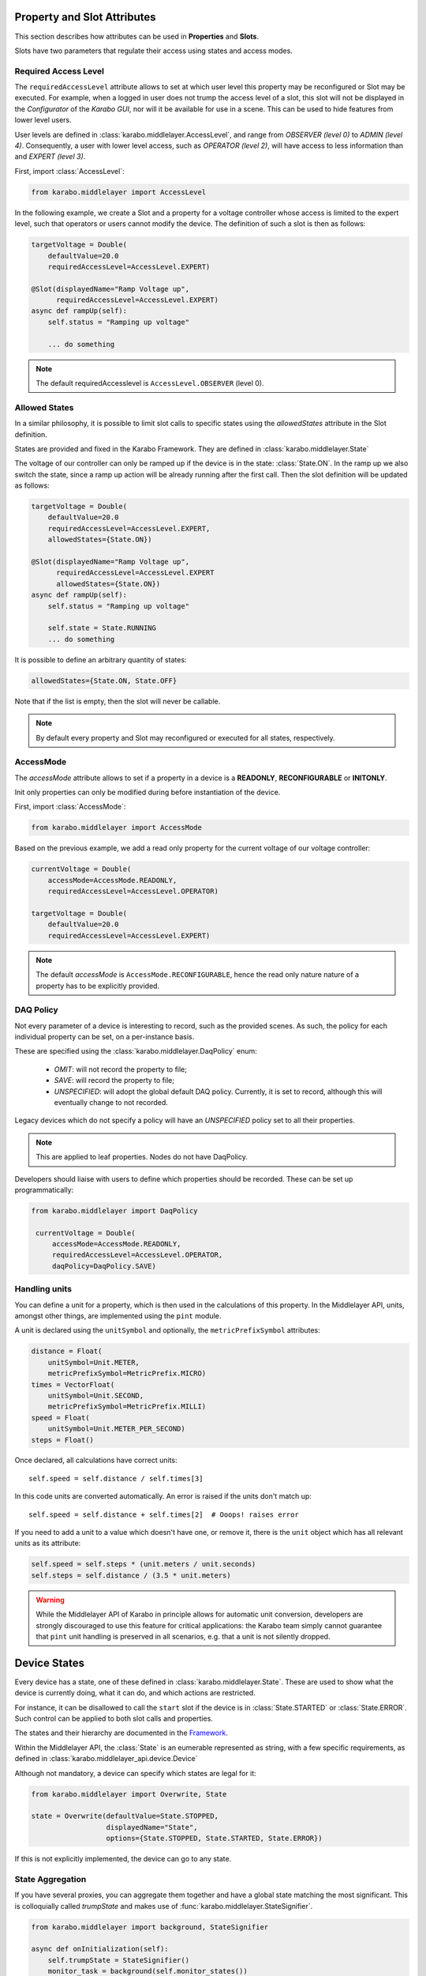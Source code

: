 .. _device-attributes:

Property and Slot Attributes
============================

This section describes how attributes can be used in **Properties** and **Slots**.

Slots have two parameters that regulate their access using states and access
modes.

Required Access Level
+++++++++++++++++++++
The ``requiredAccessLevel`` attribute allows to set at which user level this
property may be reconfigured or Slot may be executed.
For example, when a logged in user does not trump the access level of a slot,
this slot will not be displayed in the *Configurator* of the *Karabo GUI*,
nor will it be available for use in a scene.
This can be used to hide features from lower level users.

User levels are defined in :class:`karabo.middlelayer.AccessLevel`, and range
from `OBSERVER (level 0)` to `ADMIN (level 4)`.
Consequently, a user with lower level access, such as `OPERATOR
(level 2)`, will have access to less information than and `EXPERT (level 3)`.

First, import :class:`AccessLevel`:

.. code-block:: Python

    from karabo.middlelayer import AccessLevel

In the following example, we create a Slot and a property for a voltage
controller whose access is limited to the expert level, such that operators
or users cannot modify the device.
The definition of such a slot is then as follows:

.. code-block:: Python

    targetVoltage = Double(
        defaultValue=20.0
        requiredAccessLevel=AccessLevel.EXPERT)

    @Slot(displayedName="Ramp Voltage up",
          requiredAccessLevel=AccessLevel.EXPERT)
    async def rampUp(self):
        self.status = "Ramping up voltage"

        ... do something

.. note::

    The default requiredAccesslevel is ``AccessLevel.OBSERVER`` (level 0).

Allowed States
++++++++++++++
In a similar philosophy, it is possible to limit slot calls to specific states
using the `allowedStates` attribute in the Slot definition.

States are provided and fixed in the Karabo Framework. They are defined
in :class:`karabo.middlelayer.State`

The voltage of our controller can only be ramped up if the device is in the
state: :class:`State.ON`. In the ramp up we also switch the state, since a ramp
up action will be already running after the first call.
Then the slot definition will be updated as follows:

.. code-block:: Python

    targetVoltage = Double(
        defaultValue=20.0
        requiredAccessLevel=AccessLevel.EXPERT,
        allowedStates={State.ON})

    @Slot(displayedName="Ramp Voltage up",
          requiredAccessLevel=AccessLevel.EXPERT
          allowedStates={State.ON})
    async def rampUp(self):
        self.status = "Ramping up voltage"

        self.state = State.RUNNING
        ... do something

It is possible to define an arbitrary quantity of states:

.. code-block:: Python

          allowedStates={State.ON, State.OFF}

Note that if the list is empty, then the slot will never be callable.

.. note::

    By default every property and Slot may reconfigured or executed for all
    states, respectively.

AccessMode
++++++++++
The `accessMode` attribute allows to set if a property in a device is a
**READONLY**, **RECONFIGURABLE** or **INITONLY**.

Init only properties can only be modified during before instantiation of the
device.

First, import :class:`AccessMode`:

.. code-block:: Python

    from karabo.middlelayer import AccessMode

Based on the previous example, we add a read only property for the current
voltage of our voltage controller:

.. code-block:: Python

    currentVoltage = Double(
        accessMode=AccessMode.READONLY,
        requiredAccessLevel=AccessLevel.OPERATOR)

    targetVoltage = Double(
        defaultValue=20.0
        requiredAccessLevel=AccessLevel.EXPERT)

.. note::

    The default `accessMode` is ``AccessMode.RECONFIGURABLE``, hence the read only nature
    nature of a property has to be explicitly provided.

DAQ Policy
++++++++++
Not every parameter of a device is interesting to record, such as the provided scenes.
As such, the policy for each individual property can be set, on a per-instance basis.

These are specified using the :class:`karabo.middlelayer.DaqPolicy` enum:

 - `OMIT`: will not record the property to file;
 - `SAVE`: will record the property to file;
 - `UNSPECIFIED`: will adopt the global default DAQ policy. Currently, it is set to
   record, although this will eventually change to not recorded.

Legacy devices which do not specify a policy will have an `UNSPECIFIED` policy set
to all their properties.

.. note::
    This are applied to leaf properties. Nodes do not have DaqPolicy.

Developers should liaise with users to define which properties should be recorded.
These can be set up programmatically:

.. code-block:: Python

   from karabo.middlelayer import DaqPolicy

    currentVoltage = Double(
        accessMode=AccessMode.READONLY,
        requiredAccessLevel=AccessLevel.OPERATOR,
        daqPolicy=DaqPolicy.SAVE)

Handling units
++++++++++++++
You can define a unit for a property, which is then used in the
calculations of this property. In the Middlelayer API, units, amongst other
things, are implemented using the ``pint`` module.

A unit is declared using the ``unitSymbol`` and optionally, the
``metricPrefixSymbol`` attributes:

.. code-block:: Python

    distance = Float(
        unitSymbol=Unit.METER,
        metricPrefixSymbol=MetricPrefix.MICRO)
    times = VectorFloat(
        unitSymbol=Unit.SECOND,
        metricPrefixSymbol=MetricPrefix.MILLI)
    speed = Float(
        unitSymbol=Unit.METER_PER_SECOND)
    steps = Float()

Once declared, all calculations have correct units::

    self.speed = self.distance / self.times[3]

In this code units are  converted automatically. An error is
raised if the units don't match up::

    self.speed = self.distance + self.times[2]  # Ooops! raises error

If you need to add a unit to a value which doesn't have one, or remove
it, there is the ``unit`` object which has all relevant units as its
attribute:

.. code-block:: Python

    self.speed = self.steps * (unit.meters / unit.seconds)
    self.steps = self.distance / (3.5 * unit.meters)

.. warning::

    While the Middlelayer API of Karabo in principle allows for automatic
    unit conversion, developers are strongly discouraged to use this feature for
    critical applications: the Karabo team simply cannot guarantee that
    ``pint`` unit handling is preserved in all scenarios, e.g. that a unit
    is not silently dropped.


Device States
=============
Every device has a state, one of these defined in :class:`karabo.middlelayer.State`.
These are used to show what the device is currently doing, what it can do, and
which actions are restricted.

For instance, it can be disallowed to call the ``start`` slot if the device is
in :class:`State.STARTED` or :class:`State.ERROR`.
Such control can be applied to both slot calls and properties.

The states and their hierarchy are documented in the `Framework`__.


Within the Middlelayer API, the :class:`State` is an eumerable represented as
string, with a few specific requirements, as defined in
:class:`karabo.middlelayer_api.device.Device`

Although not mandatory, a device can specify which states are legal for it:

.. code-block:: Python

   from karabo.middlelayer import Overwrite, State

   state = Overwrite(defaultValue=State.STOPPED,
                     displayedName="State",
                     options={State.STOPPED, State.STARTED, State.ERROR})

If this is not explicitly implemented, the device can go to any state.

State Aggregation
+++++++++++++++++
If you have several proxies, you can aggregate them together and have a global
state matching the most significant. This is colloquially called `trumpState`
and makes use of :func:`karabo.middlelayer.StateSignifier`.

.. code-block:: Python

   from karabo.middlelayer import background, StateSignifier

   async def onInitialization(self):
       self.trumpState = StateSignifier()
       monitor_task = background(self.monitor_states())

   async def monitor_states(self):
       while True:
           state_list = [dev.state for dev in self.devices]  # Where self.devices is a list of proxies
           self.state = self.trumpState.returnMostSignificant(state_list)
           await waitUntilNew(*state_list)

As well as getting the most significant state, it will attach the newest
timestamp to the returned state.

It is also possible to define your own rules, as documented in
:class:`karabo.common.states.StateSignifier`


The following shows how to represent and query a remote device's state and
integrate it in a device:

.. code-block:: Python

   from karabo.middlelayer import (
       AccessMode, Assignment, background, connectDevice, State, String,
       waitUntilNew)

   remoteState = String(
       displayedName="State",
       enum=State,
       displayType="State",  # This type enables color coding in the GUI
       description="The current state the device is in",
       accessMode=AccessMode.READONLY,
       assignment=Assignment.OPTIONAL,
       defaultValue=State.UNKNOWN)

   async def onInitialization(self):
       self.remote_device = await connectDevice("some_device")
       self.watch_task = background(self.watchdog())

   async def watchdog(self):
      while True:
          await waitUntilNew(self.remote_device)
          self.remoteState = self.remote_device.state

However, :ref:`device node <device-node>` might be more appropriate

Tags and Aliases
================
In Karabo, it is possible to give to a property tags and aliases.
Tags allow to mark a property for certain usage or scenarios, whereas aliases
are used to keep commands or markers needed when modifying the property.

These are typically used both together, when querying hardware, for instance,
without the need for keeping several lists of parameters and modes.

To begin, mark the properties as desired, here are properties that are polled
in a loop, and properties that are read once, at startup, for instance:

.. code-block:: Python

   from karabo middlelayer import AccessMode, Bool, String
   
   isAtTarget = Bool(displayedName="At Target",
                     description="The hardware is on target position",
                     accessMode=AccessMode.READONLY
                     alias="SEND TARGET",  # The hardware command
                     tags={"poll"})  # The conditions under which to query

   hwStatus = String(displayedName="HW status",
                     description="status, as provided by the hardware",
                     accessMode.READONLY,
                     alias="SEND STATUS",  # The hardware command
                     tags={"poll"})  # The conditions under which to query

   hwVersion = String(displayedName="HW Version",
                      description="status, as provided by the hardware",
                      accessMode.READONLY,
                      alias="SEND VERSION",  # The hardware command
                      tags={"once"})  # The conditions under which to query

Tags of a property can be multiple, and are contained within a set.

Once this is defined, :func:`karabo.middlelayer.Schema.filterByTags` will
return a hash with the keys of all properties having a specific tag:

.. code-block:: Python

   async def onInitialization(self):
       schema = self.getDeviceSchema()
       
       # Get all properties that are to be queried once
       onces = schema.filterByTags("once")     
       # This returns a Hash which is the subset of the current configuration,
       # with the property names that have 'once' as one of their tags.

       # Get the hardware commands, aliases, for each of the properties
       tasks = {prop: self.query_device(schema.getAliasAsString(prop)) for prop in once.keys()}

       # Query
       results = await gather(tasks)

       # Set the result
       for prop, value in results.items():
           setattr(self, prop, value)
   

whilst a background task can poll the other parameters in a loop:

.. code-block:: Python
   from karabo.middlelayer import background, gather

   async def onStart(self):
       schema = self.getDeviceSchema()
       # Get all properties that are to be polled
       to_poll = schema.filterByTags("poll")

       # Create a background loop 
       self.poll_task = background(self.poll(to_poll))
    
       
    async def poll(self, to_poll):
        while True:
            # Get the hardware commands for each of the properties
            tasks = {prop: self.query_device(schema.getAliasAsString(prop)) for prop in to_poll.keys()}

            # Query
            results = await gather(tasks)

            # Set the result
            for prop, value in results.items():
                setattr(self, prop, value)

.. note::
    The concepts of background and gather are explained later in chapter 2


.. __: https://in.xfel.eu/readthedocs/docs/karabo/en/latest/library/states.html
